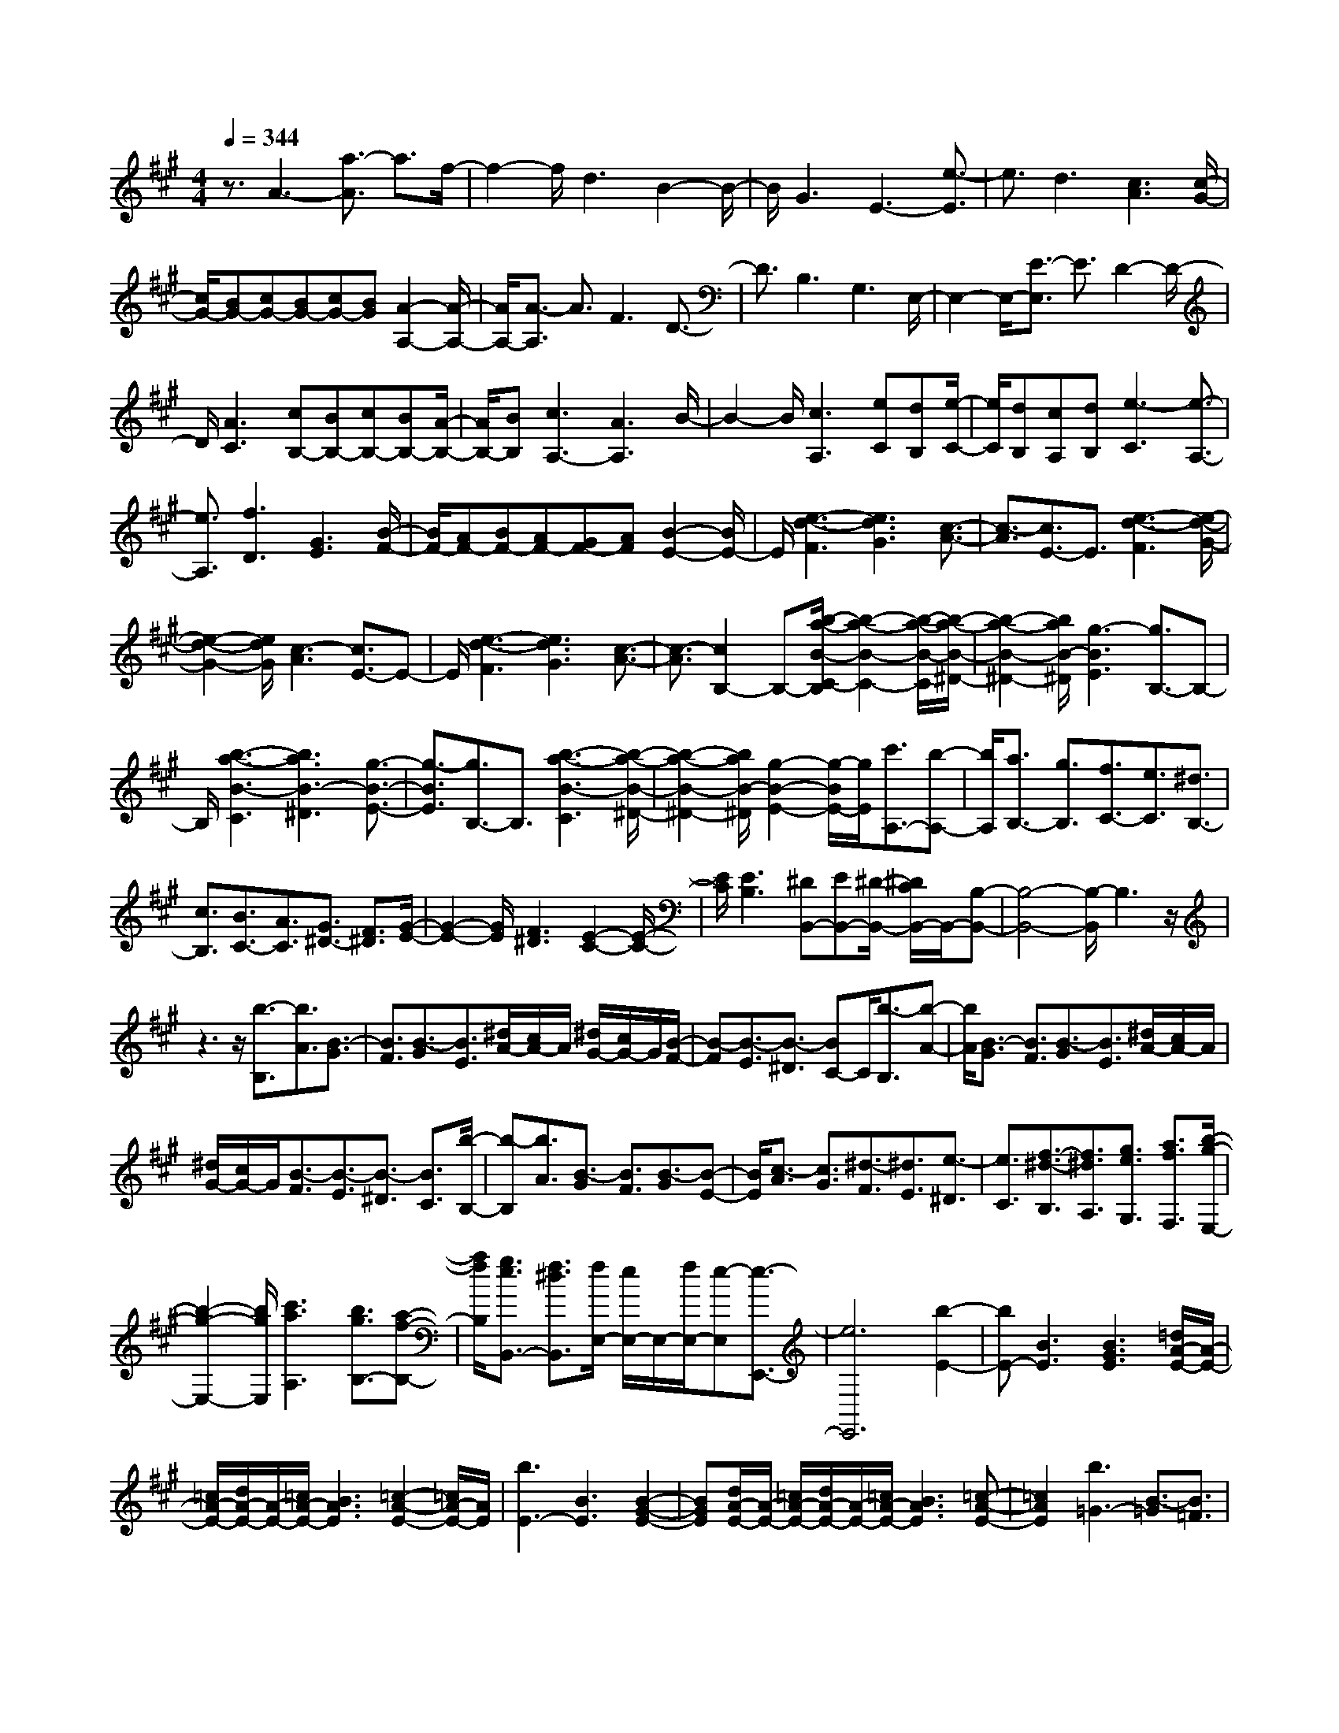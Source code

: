% input file /home/ubuntu/MusicGeneratorQuin/training_data/scarlatti/K537.MID
X: 1
T: 
M: 4/4
L: 1/8
Q:1/4=344
K:A % 3 sharps
%(C) John Sankey 1998
%%MIDI program 6
%%MIDI program 6
%%MIDI program 6
%%MIDI program 6
%%MIDI program 6
%%MIDI program 6
%%MIDI program 6
%%MIDI program 6
%%MIDI program 6
%%MIDI program 6
%%MIDI program 6
%%MIDI program 6
z3/2A3-[a3/2-A3/2] a3/2f/2-|f2- f/2d3B2-B/2-|B/2G3E3-[e3/2-E3/2]|e3/2d3[c3A3][c/2-G/2-]|
[c/2G/2-][BG-][cG-][BG-][cG-][BG][A2-A,2-][A/2-A,/2-]|[A/2A,/2-][A3/2-A,3/2] A3/2F3D3/2-|D3/2B,3G,3E,/2-|E,2- E,/2-[E3/2-E,3/2] E3/2D2-D/2-|
D/2[A3C3][cB,-][BB,-][cB,-][BB,-][A/2-B,/2-]|[A/2B,/2-][BB,][c3A,3-][A3A,3]B/2-|B2- B/2[c3A,3][eC][dB,][e/2-C/2-]|[e/2C/2][dB,][cA,][dB,][e3-C3][e3/2-A,3/2-]|
[e3/2A,3/2][f3D3][G3E3][B/2-F/2-]|[B/2F/2-][AF-][BF-][AF-][GF-][AF][B2-E2-][B/2E/2-]|E/2[e3-d3-F3][e3d3G3][c3/2-A3/2-]|[c3/2-A3/2][c3/2E3/2-]E3/2[e3-d3-F3][e/2-d/2-G/2-]|
[e2-d2-G2-] [e/2d/2G/2][c3-A3][c3/2E3/2-]E-|E/2[e3-d3-F3][e3d3G3][c3/2-A3/2-]|[c3/2-A3/2][c2B,2-]B,-[b/2-a/2-B/2-C/2-B,/2][b2-a2-B2-C2-][b/2-a/2-B/2-C/2][b/2-a/2-B/2-^D/2-]|[b2-a2-B2-^D2-] [b/2a/2B/2-^D/2][g3-B3E3][g3/2B,3/2-]B,-|
B,/2[b3-a3-B3-C3][b3a3B3-^D3][g3/2-B3/2-E3/2-]|[g3/2-B3/2E3/2][g3/2B,3/2-]B,3/2[b3-a3-B3-C3][b/2-a/2-B/2-^D/2-]|[b2-a2-B2-^D2-] [b/2a/2B/2-^D/2][g2-B2-E2-][g/2-B/2E/2-][g/2E/2][c'3/2A,3/2-][b-A,-]|[b/2A,/2][a3/2B,3/2-] [g3/2B,3/2][f3/2C3/2-][e3/2C3/2][^d3/2B,3/2-]|
[c3/2B,3/2][B3/2C3/2-][A3/2C3/2][G3/2^D3/2-] [F3/2^D3/2][G/2-E/2-]|[G2-E2-] [G/2E/2][F3^D3][E2-C2-][E/2-C/2-]|[E/2C/2][E3B,3][^DB,,-][EB,,-][^D/2-B,,/2-] [^D/2C/2B,,/2-]B,,/2-[B,-B,,-]|[B,4-B,,4-] [B,/2-B,,/2]B,3z/2|
z3z/2[b3/2-B,3/2][b3/2A3/2][B3/2-G3/2]|[B3/2F3/2][B3/2-G3/2][B3/2E3/2][^d/2A/2-][c/2A/2-]A/2 [^d/2G/2-][c/2G/2-]G/2[B/2-F/2-]|[B-F][B3/2-E3/2][B3/2-^D3/2] [BC-]C/2[b3/2-B,3/2][b-A-]|[b/2A/2][B3/2-G3/2] [B3/2F3/2][B3/2-G3/2][B3/2E3/2][^d/2A/2-][c/2A/2-]A/2|
[^d/2G/2-][c/2G/2-]G/2[B3/2-F3/2][B3/2-E3/2][B3/2-^D3/2] [B3/2C3/2][b/2-B,/2-]|[b-B,][b3/2A3/2][B3/2-G3/2] [B3/2F3/2][B3/2-G3/2][B-E-]|[B/2E/2][c3/2-A3/2] [c3/2G3/2][^d3/2-F3/2][^d3/2E3/2][e3/2-^D3/2]|[e3/2C3/2][f3/2-^d3/2-B,3/2][f3/2^d3/2A,3/2][g3/2e3/2G,3/2] [a3/2f3/2F,3/2][b/2-g/2-E,/2-]|
[b2-g2-E,2-] [b/2g/2E,/2][c'3a3A,3][b3/2g3/2B,3/2-][a-f-B,-]|[a/2f/2B,/2][g3/2e3/2B,,3/2-] [f3/2^d3/2B,,3/2][f/2E,/2-] [e/2E,/2-]E,/2-[f/2E,/2-][e-E,][e3/2-E,,3/2-]|[e6E,,6] [b2-E2-]|[bE-][B3E3] [B3G3E3][=d/2A/2-E/2-][A/2-E/2-]|
[=c/2A/2-E/2-][d/2A/2-E/2-][A/2-E/2-][=c/2A/2-E/2-] [B3A3E3][=c2-A2-E2-][=c/2A/2-E/2-][A/2E/2]|[b3E3-][B3E3] [B2-G2-E2-]|[BGE][d/2A/2-E/2-][A/2-E/2-] [=c/2A/2-E/2-][d/2A/2-E/2-][A/2-E/2-][=c/2A/2-E/2-] [B3A3E3][=c-A-E-]|[=c2A2E2] [b3=G3-][B3/2-=G3/2][B3/2=F3/2]|
[B3/2-E3/2][B3/2=D3/2][d/2=C/2-]=C/2- [=c/2=C/2-][d/2=C/2-]=C/2-[=c/2=C/2-] [B2-=C2-]|[B=C][=c3=C3] z/2[b3=G3-][B/2-=G/2-]|[B-=G][B3/2=F3/2][B3/2-E3/2] [B3/2D3/2][d/2=C/2-] [=c/2=C/2-]=C/2-[d/2=C/2-][=c/2=C/2-]|=C/2-[B3=C3][=c3=C3][^a3/2-D3/2-]|
[^a3/2D3/2-][^A3D3][^A3=F3D3][^A/2E/2-^C/2-]|[=A/2E/2-C/2-][E/2-C/2-][^A/2E/2-C/2-][=A/2E/2-C/2-] [E/2-C/2-][=G3E3C3][A2-E2-C2-][A/2-E/2-C/2-]|[A/2E/2C/2][=g3D3-^A,3-][=G3D3^A,3][=G3/2-D3/2-^A,3/2-]|[=G3/2D3/2^A,3/2][d/2E/2-=A,/2-] [^c/2E/2-A,/2-][E/2-A,/2-][d/2E/2-A,/2-][c/2E/2-A,/2-] [E/2-A,/2-][B3E3A,3][c/2-E/2-A,/2-]|
[c3E3A,3][=a/2e/2-^A,/2-][e/2-^A,/2-] [=g/2e/2-^A,/2-][a/2e/2-^A,/2-][e/2-^A,/2-][=g/2-e/2-^A,/2-] [=g/2-e/2E/2-^A,/2-][=gE-^A,-][E/2-^A,/2-]|[E^A,-][=G3^A,3] [a/2e/2-=A,/2-][=g/2e/2-A,/2-][e/2-A,/2-][a/2e/2-A,/2-] [=g-e-A,-][=g/2-e/2E/2-A,/2-][=g/2E/2-A,/2-]|[E2A,2-] [=G3A,3][a/2e/2-^A,/2-][=g/2e/2-^A,/2-] [e/2-^A,/2-][a/2e/2-^A,/2-][=g-e-^A,-]|[=g/2-e/2E/2-^A,/2-][=g/2E/2-^A,/2-][E2^A,2-][=G3^A,3] [a/2e/2-=A,/2-][=g/2e/2-A,/2-][e/2-A,/2-][a/2e/2-A,/2-]|
[=g-e-A,-][=g/2-e/2E/2-A,/2-][=g/2E/2-A,/2-] [E2A,2-] [=G3A,3][a/2e/2-^A,/2-][=g/2e/2-^A,/2-]|[e/2-^A,/2-][a/2e/2-^A,/2-][=g-e-^A,-] [=g/2-e/2E/2-^A,/2-][=g/2E/2-^A,/2-][E2^A,2-][=G3^A,3]|[a/2e/2-B,/2-][=g/2e/2-B,/2-][e/2-B,/2-][a/2e/2-B,/2-] [=g-e-B,-][=g/2-e/2E/2-B,/2-][=g/2E/2-B,/2-] [E2B,2-] [=G2-B,2-]|[=GB,][a/2e/2-=C/2-][=g/2e/2-=C/2-] [e/2-=C/2-][a/2e/2-=C/2-][=g-e-=C-] [=g/2-e/2E/2-=C/2-][=g2E2-=C2-][E/2=C/2-][b/2A/2-=C/2-][a/2A/2-=C/2-]|
[A/2-=C/2-][=g/2A/2-=C/2-][a/2A/2-=C/2-][A/2=C/2] [a3/2B,3/2-][b3/2B,3/2-][B3-B,3-]|[B3B,3-]B,3- B,/2z3/2|z2 z/2[b3/2-B,3/2] [b3/2A3/2][B3/2-^G3/2][B-^F-]|[B/2F/2][B3/2-G3/2] [B3/2E3/2][^d/2A/2-] [c/2A/2-]A/2[^d/2G/2-][c/2G/2-] G/2[B3/2-F3/2]|
[B3/2-E3/2][B3/2-^D3/2][B^C-] C/2[b3/2-B,3/2] [b3/2A3/2][B/2-G/2-]|[B-G][B3/2F3/2][B3/2-G3/2] [B3/2E3/2][c3/2-A3/2][c-G-]|[c/2G/2][^d3/2-F3/2] [^d3/2E3/2][e3/2-^D3/2][e3/2C3/2][f3/2-^d3/2-B,3/2]|[f3/2^d3/2=A,3/2][^g3/2e3/2G,3/2][a3/2f3/2F,3/2][b3g3E,3][c'/2-a/2-A,/2-]|
[c'2-a2-A,2-] [c'/2a/2A,/2][b3/2g3/2B,3/2-] [a3/2f3/2B,3/2][g3/2e3/2B,,3/2-][f-^d-B,,-]|[f/2^d/2B,,/2][e3/2-E,3/2] [e3/2B,3/2][g3/2-e3/2-E3/2][g3/2e3/2^D3/2][g3/2-e3/2-C3/2]|[g3/2e3/2B,3/2][g3/2-e3/2-A,3/2][g3/2e3/2G,3/2][a3/2-f3/2-F,3/2] [a3/2f3/2E,3/2][a/2-f/2-^D,/2-]|[a-f-^D,][a3/2f3/2C,3/2][a3/2-f3/2-B,,3/2] [a3/2f3/2A,,3/2][g3/2e3/2G,,3/2][a-f-F,,-]|
[a/2f/2F,,/2][b3g3E,,3][c'3a3A,,3][b3/2g3/2B,,3/2-]|[a3/2f3/2B,,3/2][g3/2e3/2B,,,3/2-][f3/2^d3/2B,,,3/2][e3/2-E,,3/2] [e3/2B,,3/2][g/2-e/2-E,/2-]|[g-e-E,][g3/2e3/2^D3/2][g3/2-e3/2-C3/2] [g3/2e3/2B,3/2][g3/2-e3/2-A,3/2][g-e-G,-]|[g/2e/2G,/2][a3/2-f3/2-F,3/2] [a3/2f3/2E,3/2][a3/2-f3/2-^D,3/2][a3/2f3/2C,3/2][a3/2-f3/2-B,,3/2]|
[a3/2f3/2A,,3/2][g3/2e3/2G,,3/2][a3/2f3/2F,,3/2][b3g3E,,3][c'/2-a/2-A,,/2-]|[c'2-a2-A,,2-] [c'/2a/2A,,/2][b3/2g3/2B,,3/2-] [a3/2f3/2B,,3/2][g3/2e3/2B,,,3/2-][f-^d-B,,,-]|[f/2^d/2B,,,/2][g3-e3-E,3E,,3][g3/2e3/2A,3/2-A,,3/2-][a3/2f3/2A,3/2A,,3/2][g3/2e3/2B,3/2-B,,3/2-]|[f3/2^d3/2B,3/2B,,3/2][g3-e3-E,3E,,3][g3/2e3/2A,3/2-A,,3/2-] [a3/2f3/2A,3/2A,,3/2][g/2-e/2-B,/2-B,,/2-]|
[geB,-B,,-][f3/2^d3/2B,3/2B,,3/2][g3-e3-E,3E,,3][g3/2e3/2A,3/2-A,,3/2-][a-f-A,-A,,-]|[a/2f/2A,/2A,,/2][g3/2e3/2B,3/2-B,,3/2-] [f3/2^d3/2B,3/2B,,3/2][g3/2e3/2E,3/2-E,,3/2-][a3/2f3/2E,3/2E,,3/2][b3/2g3/2A,,3/2-A,,,3/2-]|[a3/2f3/2A,,3/2A,,,3/2][g3/2e3/2B,,3/2-B,,,3/2-][f3/2^d3/2B,,3/2B,,,3/2][g3/2e3/2E,3/2-E,,3/2-] [a3/2f3/2E,3/2E,,3/2][b/2-g/2-A,,/2-A,,,/2-]|[bgA,,-A,,,-][a3/2f3/2A,,3/2A,,,3/2][g3/2e3/2B,,3/2-B,,,3/2-] [f3/2^d3/2B,,3/2B,,,3/2][g3/2e3/2E,3/2-E,,3/2-][a-f-E,-E,,-]|
[a/2f/2E,/2E,,/2][b3/2g3/2A,,3/2-A,,,3/2-] [a3/2f3/2A,,3/2A,,,3/2][g3/2e3/2B,,3/2-B,,,3/2-][f3/2^d3/2B,,3/2B,,,3/2][f/2E,/2-E,,/2-][e/2E,/2-E,,/2-][E,/2-E,,/2-]|[f/2E,/2-E,,/2-][e6-E,6-E,,6-][e-E,-E,,][e/2-E,/2-]|[e3/2E3/2-E,3/2-][E3/2E,3/2-][E3E,3-] [E2-E,2-]|[E/2-E,/2]E/2[=f3/2E,3/2-][e3/2E,3/2] [=d3/2E,3/2-][=c3/2E,3/2][B-E,-]|
[B/2E,/2-][A3/2E,3/2] [A3/2=F3/2][G3/2E3/2][G3/2-=D3/2][G3/2=C3/2]|[A3/2-B,3/2][A3/2A,3/2][BG,-] [=cG,-][dG,] F,/2-[dF,-][=c/2-F,/2-]|[=c/2F,/2-][d/2-F,/2][d/2E,/2-][=cE,-][BE,-]E,/2 [A3A,3-][A-A,-]|[A2A,2] [A3A,,3][^a3/2A,3/2-][=a3/2A,3/2]|
[=g3/2A,3/2-][=f3/2A,3/2][e3/2A,3/2-][d3/2A,3/2] [d3/2^A3/2][^c/2-=A/2-]|[cA][c3/2-=G3/2][c3/2=F3/2] [d3/2-E3/2][d3/2D3/2][e^C-]|[=fC-][=gC] B,/2-[=gB,-][=fB,-][=g/2-B,/2][=g/2A,/2-][=fA,-][eA,-]A,/2|[=f3/2D3/2-][e3/2D3/2][d3/2E3/2-][=c3/2E3/2] [B3/2=F3/2-][A/2-=F/2-]|
[A=F][B3/2=G,3/2-][A3/2=G,3/2] [=G3/2A,3/2-][=F3/2A,3/2][E-B,-]|[E/2B,/2-][D3/2B,3/2] [E3/2=C3/2-][A3/2=C3/2][=G3B,3]|^C3/2-[E3/2C3/2][^F3/2D3/2-][B3/2D3/2] [A2-=C2-]|[A=C]D3/2-[F3/2D3/2] [^G3/2E3/2-][=c3/2E3/2][B-D-]|
[B2-D2] [B/2E/2-]E-[G3/2E3/2][A3/2=F3/2-][d3/2=F3/2]|[=c3-E3][=c/2^F/2-]F-[A3/2F3/2] [B3/2=G3/2-][e/2-=G/2-]|[e=G][d3-F3] [d/2^G/2-]G-[B3/2G3/2][=c-A-]|[=c/2A/2-][e3/2A3/2-] [a3/2A3/2-][=g3/2A3/2][=f3/2=C3/2-][e3/2=C3/2]|
[=f3/2D3/2-][e3/2D3/2][d3/2E3/2-][=c3/2E3/2] [B3/2=F3/2-][A/2-=F/2-]|[A=F][G3-E3] G/2E3/2- [E3/2D3/2][E/2-=C/2-]|[E-=C][E3/2B,3/2][A3/2-A,3/2] [A3/2=G,3/2][A3/2-=F,3/2][A-E,-]|[A/2E,/2][A3/2-=D,3/2] [A3/2=C,3/2][B3/2-B,,3/2][B3/2A,,3/2][=c3/2-G,,3/2]|
[=c3/2F,,3/2][d3/2-E,,3/2][d3/2G,,3/2][d3/2A,,3/2-] [=c3/2A,,3/2][B/2-D,,/2-]|[B2-D,,2-] [B/2D,,/2][A3=F,,3][B2-E,,2-][B/2-E,,/2-]|[B/2E,,/2-][E3/2-E,,3/2] [E3/2D3/2][E3/2-=C3/2][E3/2B,3/2][A3/2-A,3/2]|[A3/2=G,3/2][A3/2-=F,3/2][A3/2E,3/2][A3/2-D,3/2] [A3/2=C,3/2][B/2-B,,/2-]|
[B-B,,][B3/2A,,3/2][=c3/2-G,,3/2] [=c3/2^F,,3/2][d3/2-E,,3/2][d-G,,-]|[d/2G,,/2][d3/2A,,3/2-] [=c3/2A,,3/2][B3D,,3][A3/2-=F,,3/2-]|[A3/2=F,,3/2][B3-E,,3-][B3D3-E,,3][d/2-D/2-^G,/2-]|[d2-D2-G,2-] [d/2D/2G,/2][^c3-A,3-][c2-=G2-A,2-][c/2-=G/2-A,/2-]|
[c/2=G/2-A,/2][=g3=G3^C3][^f3-D3-][f3/2-A3/2-D3/2-]|[f3/2A3/2-D3/2][a3A3^D3][^g3-E3-][g/2-d/2-E/2-]|[g2-d2-E2-] [g/2d/2-E/2][d'3/2-d3/2^G3/2-] [d'3/2G3/2][c'3/2A3/2-][b-A-]|[b/2A/2-][a3/2A3/2-] [g3/2A3/2][f3/2C3/2-][e3/2C3/2][f3/2=D3/2-]|
[e3/2D3/2][d3/2E3/2-][c3/2E3/2][B3/2^F3/2-] [A3/2F3/2][G/2-E/2-]|[G2-E2-] [G/2-E/2][G2D2-]D-[d2-D2-G,2-][d/2-D/2-G,/2-]|[d/2D/2G,/2][c3-A,3-][c3=G3-A,3][=g3/2-=G3/2-C3/2-]|[=g3/2=G3/2C3/2][f3-D3-][f3A3-D3][a/2-A/2-^D/2-]|
[a2-A2-^D2-] [a/2A/2^D/2][^g3-E3-][g2-d2-E2-][g/2-d/2-E/2-]|[g/2d/2-E/2][d'3/2-d3/2^G3/2-] [d'3/2G3/2][c'3/2A3/2-][b3/2A3/2-][a3/2A3/2-]|[g3/2A3/2][f3/2C3/2-][e3/2C3/2][d3/2=D3/2-] [c3/2D3/2][B/2-E/2-]|[BE-][A3/2E3/2][G3/2E,3/2-] [B3/2E,3/2][A3/2-A,3/2][A-E-]|
[A/2E/2][c3/2-A3/2] [c3/2G3/2][c3/2-A3/2-F3/2][c3/2A3/2E3/2][c3/2-A3/2-D3/2]|[c3/2A3/2C3/2][d3/2-B3/2-B,3/2][d3/2B3/2A,3/2][d3/2-B3/2-G,3/2] [d3/2B3/2^F,3/2][d/2-B/2-E,/2-]|[d-B-E,][d3/2B3/2D,3/2][c3/2A3/2^C,3/2] [d3/2B3/2B,,3/2][e2-c2-A,,2-][e/2-c/2-A,,/2-]|[e/2c/2A,,/2][f3d3D,3][e3/2c3/2E,3/2-][d3/2B3/2E,3/2][c3/2A3/2E,,3/2-]|
[B3/2G3/2E,,3/2][A3/2-A,,3/2][A3/2E,3/2][c3/2-A3/2-A,3/2] [c3/2A3/2G,3/2][c/2-A/2-F,/2-]|[c-A-F,][c3/2A3/2E,3/2][c3/2-A3/2-D,3/2] [c3/2A3/2C,3/2][d3/2-B3/2-B,,3/2][d-B-A,,-]|[d/2B/2A,,/2][d3/2-B3/2-G,,3/2] [d3/2B3/2^F,,3/2][d3/2-B3/2-E,,3/2][d3/2B3/2D,,3/2][c3/2A3/2C,,3/2]|[d3/2B3/2B,,,3/2][e3c3A,,,3][f3d3D,,3][e/2-c/2-E,,/2-]|
[ecE,,-][d3/2B3/2E,,3/2][c3/2A3/2E,,3/2-] E,,/2-[BGE,,]z/2 [a2-c2-A,,2-A,,,2-]|[a-c-A,,A,,,][a3/2c3/2D,3/2-D,,3/2-][b3/2d3/2D,3/2D,,3/2] [a3/2c3/2E,3/2-E,,3/2-][g3/2B3/2E,3/2E,,3/2][a-c-A,,-A,,,-]|[a2-c2-A,,2A,,,2] [a3/2c3/2D,3/2-D,,3/2-][b3/2d3/2D,3/2D,,3/2][a3/2c3/2E,3/2-E,,3/2-][g3/2B3/2E,3/2E,,3/2]|[a3-c3-A,,3A,,,3][a3/2c3/2D,3/2-D,,3/2-][b3/2d3/2D,3/2D,,3/2] [a3/2c3/2E,3/2-E,,3/2-][g/2-B/2-E,/2-E,,/2-]|
[gBE,E,,][c3/2A3/2A,,3/2-A,,,3/2-][d3/2B3/2A,,3/2A,,,3/2] [e3/2c3/2D,3/2-D,,3/2-][d3/2B3/2D,3/2D,,3/2][c-A-E,-E,,-]|[c/2A/2E,/2-E,,/2-][B3/2G3/2E,3/2E,,3/2] [c3/2A3/2A,,3/2-A,,,3/2-][d3/2B3/2A,,3/2A,,,3/2][e3/2c3/2D,3/2-D,,3/2-][d3/2B3/2D,3/2D,,3/2]|[c3/2A3/2E,3/2-E,,3/2-][B3/2G3/2E,3/2E,,3/2][c3/2A3/2A,,3/2-A,,,3/2-][d3/2B3/2A,,3/2A,,,3/2] [e3/2c3/2D,3/2-D,,3/2-][d/2-B/2-D,/2-D,,/2-]|[dBD,D,,][c3/2A3/2E,3/2-E,,3/2-][B3/2G3/2E,3/2E,,3/2] [B/2A,,/2-A,,,/2-][A,,/2-A,,,/2-][A/2A,,/2-A,,,/2-][B/2A,,/2-A,,,/2-] [A,,/2-A,,,/2-][A3/2-A,,3/2-A,,,3/2-]|
[A8-A,,8-A,,,8-]|[A8-A,,8-A,,,8-]|[A4-A,,4A,,,4] A/2

